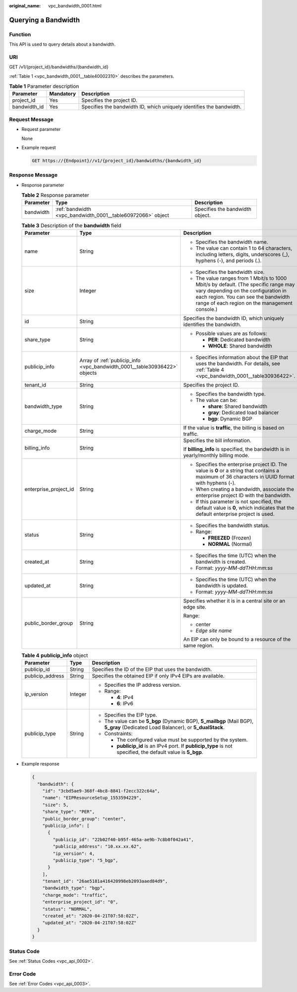 :original_name: vpc_bandwidth_0001.html

.. _vpc_bandwidth_0001:

Querying a Bandwidth
====================

Function
--------

This API is used to query details about a bandwidth.

URI
---

GET /v1/{project_id}/bandwidths/{bandwidth_id}

:ref:`Table 1 <vpc_bandwidth_0001__table40002310>` describes the parameters.

.. _vpc_bandwidth_0001__table40002310:

.. table:: **Table 1** Parameter description

   +--------------+-----------+----------------------------------------------------------------------+
   | Parameter    | Mandatory | Description                                                          |
   +==============+===========+======================================================================+
   | project_id   | Yes       | Specifies the project ID.                                            |
   +--------------+-----------+----------------------------------------------------------------------+
   | bandwidth_id | Yes       | Specifies the bandwidth ID, which uniquely identifies the bandwidth. |
   +--------------+-----------+----------------------------------------------------------------------+

Request Message
---------------

-  Request parameter

   None

-  Example request

   .. code-block:: text

      GET https://{Endpoint}//v1/{project_id}/bandwidths/{bandwidth_id}

Response Message
----------------

-  Response parameter

   .. table:: **Table 2** Response parameter

      +-----------+-------------------------------------------------------------+---------------------------------+
      | Parameter | Type                                                        | Description                     |
      +===========+=============================================================+=================================+
      | bandwidth | :ref:`bandwidth <vpc_bandwidth_0001__table60972066>` object | Specifies the bandwidth object. |
      +-----------+-------------------------------------------------------------+---------------------------------+

   .. _vpc_bandwidth_0001__table60972066:

   .. table:: **Table 3** Description of the **bandwidth** field

      +-----------------------+---------------------------------------------------------------------------+---------------------------------------------------------------------------------------------------------------------------------------------------------------------------------------------------------------------+
      | Parameter             | Type                                                                      | Description                                                                                                                                                                                                         |
      +=======================+===========================================================================+=====================================================================================================================================================================================================================+
      | name                  | String                                                                    | -  Specifies the bandwidth name.                                                                                                                                                                                    |
      |                       |                                                                           | -  The value can contain 1 to 64 characters, including letters, digits, underscores (_), hyphens (-), and periods (.).                                                                                              |
      +-----------------------+---------------------------------------------------------------------------+---------------------------------------------------------------------------------------------------------------------------------------------------------------------------------------------------------------------+
      | size                  | Integer                                                                   | -  Specifies the bandwidth size.                                                                                                                                                                                    |
      |                       |                                                                           | -  The value ranges from 1 Mbit/s to 1000 Mbit/s by default. (The specific range may vary depending on the configuration in each region. You can see the bandwidth range of each region on the management console.) |
      +-----------------------+---------------------------------------------------------------------------+---------------------------------------------------------------------------------------------------------------------------------------------------------------------------------------------------------------------+
      | id                    | String                                                                    | Specifies the bandwidth ID, which uniquely identifies the bandwidth.                                                                                                                                                |
      +-----------------------+---------------------------------------------------------------------------+---------------------------------------------------------------------------------------------------------------------------------------------------------------------------------------------------------------------+
      | share_type            | String                                                                    | -  Possible values are as follows:                                                                                                                                                                                  |
      |                       |                                                                           |                                                                                                                                                                                                                     |
      |                       |                                                                           |    -  **PER**: Dedicated bandwidth                                                                                                                                                                                  |
      |                       |                                                                           |    -  **WHOLE**: Shared bandwidth                                                                                                                                                                                   |
      +-----------------------+---------------------------------------------------------------------------+---------------------------------------------------------------------------------------------------------------------------------------------------------------------------------------------------------------------+
      | publicip_info         | Array of :ref:`publicip_info <vpc_bandwidth_0001__table30936422>` objects | -  Specifies information about the EIP that uses the bandwidth. For details, see :ref:`Table 4 <vpc_bandwidth_0001__table30936422>`.                                                                                |
      +-----------------------+---------------------------------------------------------------------------+---------------------------------------------------------------------------------------------------------------------------------------------------------------------------------------------------------------------+
      | tenant_id             | String                                                                    | Specifies the project ID.                                                                                                                                                                                           |
      +-----------------------+---------------------------------------------------------------------------+---------------------------------------------------------------------------------------------------------------------------------------------------------------------------------------------------------------------+
      | bandwidth_type        | String                                                                    | -  Specifies the bandwidth type.                                                                                                                                                                                    |
      |                       |                                                                           | -  The value can be:                                                                                                                                                                                                |
      |                       |                                                                           |                                                                                                                                                                                                                     |
      |                       |                                                                           |    -  **share**: Shared bandwidth                                                                                                                                                                                   |
      |                       |                                                                           |    -  **gray**: Dedicated load balancer                                                                                                                                                                             |
      |                       |                                                                           |    -  **bgp**: Dynamic BGP                                                                                                                                                                                          |
      +-----------------------+---------------------------------------------------------------------------+---------------------------------------------------------------------------------------------------------------------------------------------------------------------------------------------------------------------+
      | charge_mode           | String                                                                    | If the value is **traffic**, the billing is based on traffic.                                                                                                                                                       |
      +-----------------------+---------------------------------------------------------------------------+---------------------------------------------------------------------------------------------------------------------------------------------------------------------------------------------------------------------+
      | billing_info          | String                                                                    | Specifies the bill information.                                                                                                                                                                                     |
      |                       |                                                                           |                                                                                                                                                                                                                     |
      |                       |                                                                           | If **billing_info** is specified, the bandwidth is in yearly/monthly billing mode.                                                                                                                                  |
      +-----------------------+---------------------------------------------------------------------------+---------------------------------------------------------------------------------------------------------------------------------------------------------------------------------------------------------------------+
      | enterprise_project_id | String                                                                    | -  Specifies the enterprise project ID. The value is **0** or a string that contains a maximum of 36 characters in UUID format with hyphens (-).                                                                    |
      |                       |                                                                           | -  When creating a bandwidth, associate the enterprise project ID with the bandwidth.                                                                                                                               |
      |                       |                                                                           | -  If this parameter is not specified, the default value is **0**, which indicates that the default enterprise project is used.                                                                                     |
      +-----------------------+---------------------------------------------------------------------------+---------------------------------------------------------------------------------------------------------------------------------------------------------------------------------------------------------------------+
      | status                | String                                                                    | -  Specifies the bandwidth status.                                                                                                                                                                                  |
      |                       |                                                                           | -  Range:                                                                                                                                                                                                           |
      |                       |                                                                           |                                                                                                                                                                                                                     |
      |                       |                                                                           |    -  **FREEZED** (Frozen)                                                                                                                                                                                          |
      |                       |                                                                           |    -  **NORMAL** (Normal)                                                                                                                                                                                           |
      +-----------------------+---------------------------------------------------------------------------+---------------------------------------------------------------------------------------------------------------------------------------------------------------------------------------------------------------------+
      | created_at            | String                                                                    | -  Specifies the time (UTC) when the bandwidth is created.                                                                                                                                                          |
      |                       |                                                                           | -  Format: *yyyy-MM-ddTHH:mm:ss*                                                                                                                                                                                    |
      +-----------------------+---------------------------------------------------------------------------+---------------------------------------------------------------------------------------------------------------------------------------------------------------------------------------------------------------------+
      | updated_at            | String                                                                    | -  Specifies the time (UTC) when the bandwidth is updated.                                                                                                                                                          |
      |                       |                                                                           | -  Format: *yyyy-MM-ddTHH:mm:ss*                                                                                                                                                                                    |
      +-----------------------+---------------------------------------------------------------------------+---------------------------------------------------------------------------------------------------------------------------------------------------------------------------------------------------------------------+
      | public_border_group   | String                                                                    | Specifies whether it is in a central site or an edge site.                                                                                                                                                          |
      |                       |                                                                           |                                                                                                                                                                                                                     |
      |                       |                                                                           | Range:                                                                                                                                                                                                              |
      |                       |                                                                           |                                                                                                                                                                                                                     |
      |                       |                                                                           | -  center                                                                                                                                                                                                           |
      |                       |                                                                           | -  *Edge site name*                                                                                                                                                                                                 |
      |                       |                                                                           |                                                                                                                                                                                                                     |
      |                       |                                                                           | An EIP can only be bound to a resource of the same region.                                                                                                                                                          |
      +-----------------------+---------------------------------------------------------------------------+---------------------------------------------------------------------------------------------------------------------------------------------------------------------------------------------------------------------+

   .. _vpc_bandwidth_0001__table30936422:

   .. table:: **Table 4** **publicip_info** object

      +-----------------------+-----------------------+----------------------------------------------------------------------------------------------------------------------------------+
      | Parameter             | Type                  | Description                                                                                                                      |
      +=======================+=======================+==================================================================================================================================+
      | publicip_id           | String                | Specifies the ID of the EIP that uses the bandwidth.                                                                             |
      +-----------------------+-----------------------+----------------------------------------------------------------------------------------------------------------------------------+
      | publicip_address      | String                | Specifies the obtained EIP if only IPv4 EIPs are available.                                                                      |
      +-----------------------+-----------------------+----------------------------------------------------------------------------------------------------------------------------------+
      | ip_version            | Integer               | -  Specifies the IP address version.                                                                                             |
      |                       |                       | -  Range:                                                                                                                        |
      |                       |                       |                                                                                                                                  |
      |                       |                       |    -  **4**: IPv4                                                                                                                |
      |                       |                       |    -  **6**: IPv6                                                                                                                |
      +-----------------------+-----------------------+----------------------------------------------------------------------------------------------------------------------------------+
      | publicip_type         | String                | -  Specifies the EIP type.                                                                                                       |
      |                       |                       | -  The value can be **5_bgp** (Dynamic BGP), **5_mailbgp** (Mail BGP), **5_gray** (Dedicated Load Balancer), or **5_dualStack**. |
      |                       |                       | -  Constraints:                                                                                                                  |
      |                       |                       |                                                                                                                                  |
      |                       |                       |    -  The configured value must be supported by the system.                                                                      |
      |                       |                       |    -  **publicip_id** is an IPv4 port. If **publicip_type** is not specified, the default value is **5_bgp**.                    |
      +-----------------------+-----------------------+----------------------------------------------------------------------------------------------------------------------------------+

-  Example response

   .. code-block::

      {
        "bandwidth": {
          "id": "3cbd5ae9-368f-4bc8-8841-f2ecc322c64a",
          "name": "EIPResourceSetup_1553594229",
          "size": 5,
          "share_type": "PER",
          "public_border_group": "center",
          "publicip_info": [
            {
              "publicip_id": "22b02f40-b95f-465a-ae9b-7c8b0f042a41",
              "publicip_address": "10.xx.xx.62",
              "ip_version": 4,
              "publicip_type": "5_bgp",
            }
          ],
          "tenant_id": "26ae5181a416420998eb2093aaed84d9",
          "bandwidth_type": "bgp",
          "charge_mode": "traffic",
          "enterprise_project_id": "0",
          "status": "NORMAL",
          "created_at": "2020-04-21T07:58:02Z",
          "updated_at": "2020-04-21T07:58:02Z"
        }
      }

Status Code
-----------

See :ref:`Status Codes <vpc_api_0002>`.

Error Code
----------

See :ref:`Error Codes <vpc_api_0003>`.
